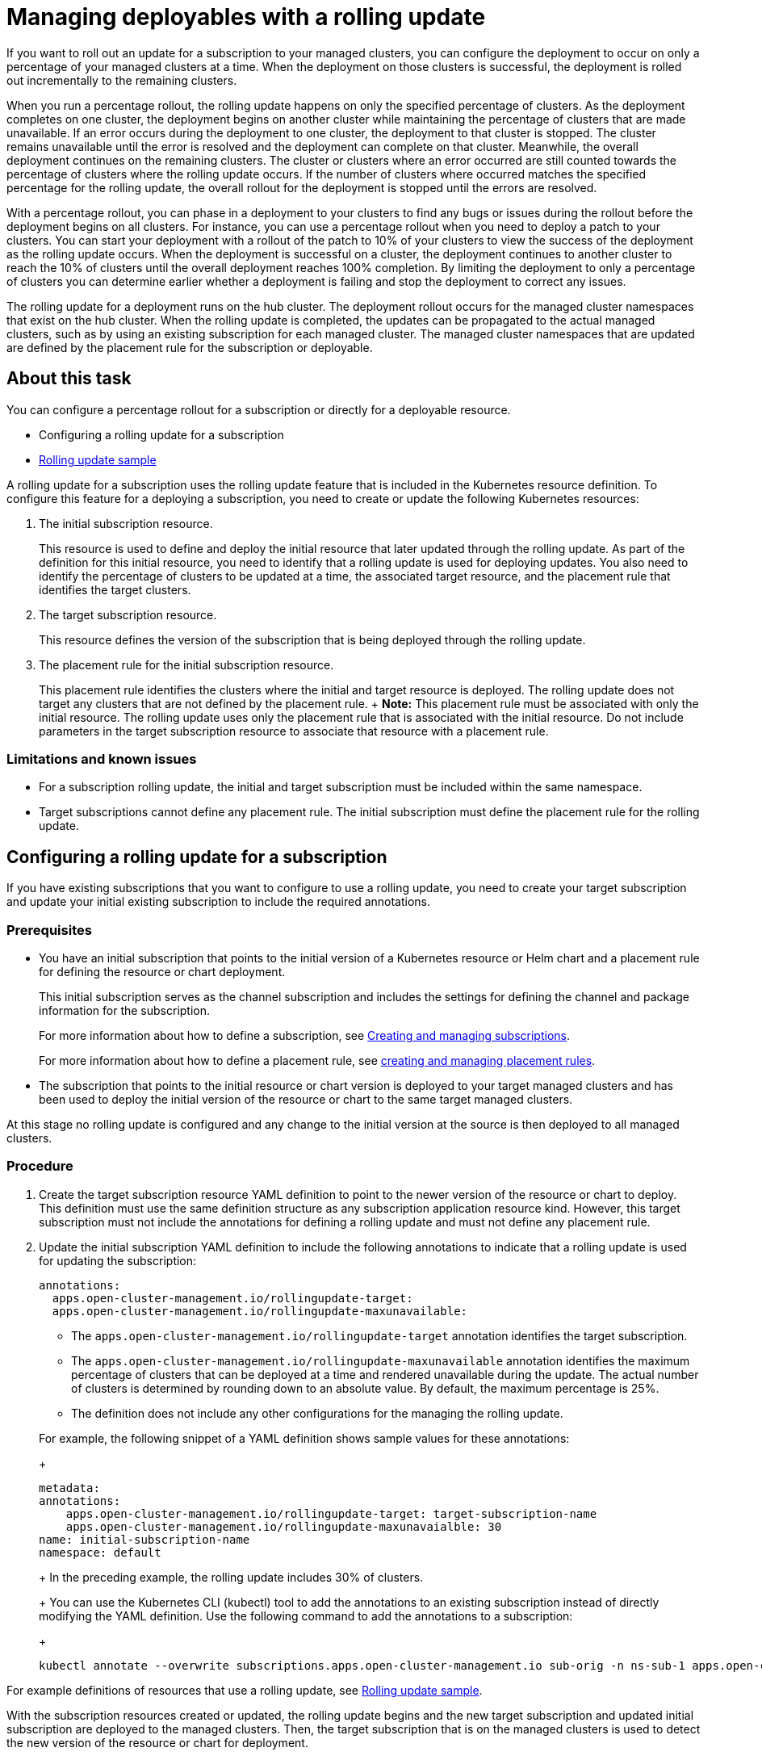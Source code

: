 [#managing-deployables-with-a-rolling-update]
= Managing deployables with a rolling update

If you want to roll out an update for a subscription to your managed clusters, you can configure the deployment to occur on only a percentage of your managed clusters at a time.
When the deployment on those clusters is successful, the deployment is rolled out incrementally to the remaining clusters.

When you run a percentage rollout, the rolling update happens on only the specified percentage of clusters.
As the deployment completes on one cluster, the deployment begins on another cluster while maintaining the percentage of clusters that are made unavailable.
If an error occurs during the deployment to one cluster, the deployment to that cluster is stopped.
The cluster remains unavailable until the error is resolved and the deployment can complete on that cluster.
Meanwhile, the overall deployment continues on the remaining clusters.
The cluster or clusters where an error occurred are still counted towards the percentage of clusters where the rolling update occurs.
If the number of clusters where occurred matches the specified percentage for the rolling update, the overall rollout for the deployment is stopped until the errors are resolved.

With a percentage rollout, you can phase in a deployment to your clusters to find any bugs or issues during the rollout before the deployment begins on all clusters.
For instance, you can use a percentage rollout when you need to deploy a patch to your clusters.
You can start your deployment with a rollout of the patch to 10% of your clusters to view the success of the deployment as the rolling update occurs.
When the deployment is successful on a cluster, the deployment continues to another cluster to reach the 10% of clusters until the overall deployment reaches 100% completion.
By limiting the deployment to only a percentage of clusters you can determine earlier whether a deployment is failing and stop the deployment to correct any issues.

The rolling update for a deployment runs on the hub cluster.
The deployment rollout occurs for the managed cluster namespaces that exist on the hub cluster.
When the rolling update is completed, the updates can be propagated to the actual managed clusters, such as by using an existing subscription for each managed cluster.
The managed cluster namespaces that are updated are defined by the placement rule for the subscription or deployable.

[#about-this-task]
== About this task

You can configure a percentage rollout for a subscription or directly for a deployable resource.

* Configuring a rolling update for a subscription
* xref:rolling-update-samplesss[Rolling update sample]

A rolling update for a subscription uses the rolling update feature that is included in the Kubernetes resource definition.
To configure this feature for a deploying a subscription, you need to create or update the following Kubernetes resources:

. The initial subscription resource.
+
This resource is used to define and deploy the initial resource that later updated through the rolling update.
As part of the definition for this initial resource, you need to identify that a rolling update is used for deploying updates.
You also need to identify the percentage of clusters to be updated at a time, the associated target resource, and the placement rule that identifies the target clusters.

. The target subscription resource.
+
This resource defines the version of the subscription that is being deployed through the rolling update.

. The placement rule for the initial subscription resource.
+
This placement rule identifies the clusters where the initial and target resource is deployed.
The rolling update does not target any clusters that are not defined by the placement rule.
+  *Note:* This placement rule must be associated with only the initial resource.
The rolling update uses only the placement rule that is associated with the initial resource.
Do not include parameters in the target subscription resource to associate that resource with a placement rule.

[#limitations-and-known-issues]
=== Limitations and known issues

* For a subscription rolling update, the initial and target subscription must be included within the same namespace.
* Target subscriptions cannot define any placement rule.
The initial subscription must define the placement rule for the rolling update.

[#configuring-a-rolling-update-for-a-subscription]
== Configuring a rolling update for a subscription

If you have existing subscriptions that you want to configure to use a rolling update, you need to create your target subscription and update your initial existing subscription to include the required annotations.

[#prerequisites]
=== Prerequisites

* You have an initial subscription that points to the initial version of a Kubernetes resource or Helm chart and a placement rule for defining the resource or chart deployment.
+
This initial subscription serves as the channel subscription and includes the settings for defining the channel and package information for the subscription.
+
For more information about how to define a subscription, see xref:creating-and-managing-subscriptions[Creating and managing subscriptions].
+
For more information about how to define a placement rule, see xref:creating-and-managing-placement-rules[creating and managing placement rules].

* The subscription that points to the initial resource or chart version is deployed to your target managed clusters and has been used to deploy the initial version of the resource or chart to the same target managed clusters.

At this stage no rolling update is configured and any change to the initial version at the source is then deployed to all managed clusters.

[#procedure]
=== Procedure

. Create the target subscription resource YAML definition to point to the newer version of the resource or chart to deploy.
This definition must use the same definition structure as any subscription application resource kind.
However, this target subscription must not include the annotations for defining a rolling update and must not define any placement rule.
. Update the initial subscription YAML definition to include the following annotations to indicate that a rolling update is used for updating the subscription:
+
[source,yaml]
----
annotations:
  apps.open-cluster-management.io/rollingupdate-target:
  apps.open-cluster-management.io/rollingupdate-maxunavailable:
----

 ** The `apps.open-cluster-management.io/rollingupdate-target` annotation identifies the target subscription.
 ** The `apps.open-cluster-management.io/rollingupdate-maxunavailable` annotation identifies the maximum percentage of clusters that can be deployed at a time and rendered unavailable during the update.
The actual number of clusters is determined by rounding down to an absolute value.
By default, the maximum percentage is 25%.
 ** The definition does not include any other configurations for the managing the rolling update.

+
For example, the following snippet of a YAML definition shows sample values for these annotations:
+
[source,yaml]
----
metadata:
annotations:
    apps.open-cluster-management.io/rollingupdate-target: target-subscription-name
    apps.open-cluster-management.io/rollingupdate-maxunavaialble: 30
name: initial-subscription-name
namespace: default
----
+
In the preceding example, the rolling update includes 30% of clusters.
+
You can use the Kubernetes CLI (kubectl) tool to add the annotations to an existing subscription instead of directly modifying the YAML definition.
Use the following command to add the annotations to a subscription:
+
[source,yaml]
----
kubectl annotate --overwrite subscriptions.apps.open-cluster-management.io sub-orig -n ns-sub-1 apps.open-cluster-management.io/rollingupdate-target=sub-target apps.open-cluster-management.io/rollingupdate-maxunavaialble=30
----

For example definitions of resources that use a rolling update, see xref:rolling-update-samplesss[Rolling update sample].

With the subscription resources created or updated, the rolling update begins and the new target subscription and updated initial subscription are deployed to the managed clusters.
Then, the target subscription that is on the managed clusters is used to detect the new version of the resource or chart for deployment.
